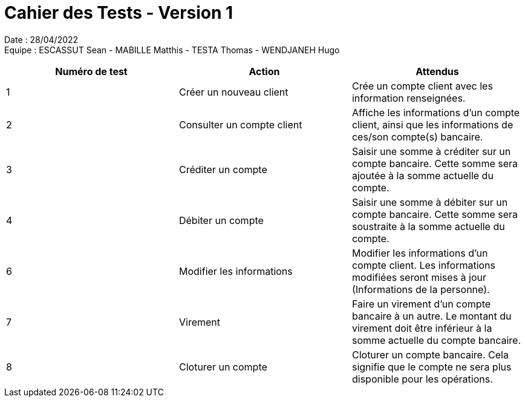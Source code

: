 = Cahier des Tests - Version 1

Date : 28/04/2022 +
Equipe : ESCASSUT Sean - MABILLE Matthis - TESTA Thomas - WENDJANEH Hugo

|===
| Numéro de test | Action | Attendus

| 1
| Créer un nouveau client
| Crée un compte client avec les information renseignées.

| 2
| Consulter un compte client
| Affiche les informations d'un compte client, ainsi que les informations de ces/son compte(s) bancaire.

| 3
| Créditer un compte
| Saisir une somme à créditer sur un compte bancaire. Cette somme sera ajoutée à la somme actuelle du compte.

| 4
| Débiter un compte
| Saisir une somme à débiter sur un compte bancaire. Cette somme sera soustraite à la somme actuelle du compte.

| 6
| Modifier les informations
| Modifier les informations d'un compte client. Les informations modifiées seront mises à jour (Informations de la personne).

| 7
| Virement
| Faire un virement d'un compte bancaire à un autre. Le montant du virement doit être inférieur à la somme actuelle du compte bancaire.

| 8
| Cloturer un compte
| Cloturer un compte bancaire. Cela signifie que le compte ne sera plus disponible pour les opérations.

|===
